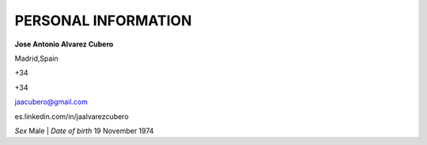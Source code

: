 ####################
PERSONAL INFORMATION
####################

**Jose Antonio Alvarez Cubero**

.. image:: /images/location.png
   :width: 10 px
   :align: left
 
Madrid,Spain

.. image:: /images/phone.png
   :width: 15 px
   :align: left
 
+34

.. image:: /images/mobile.png
   :width: 10 px
   :align: left
 
+34

.. image:: /images/email.png
   :width: 15 px
   :align: left
 
jaacubero@gmail.com

.. image:: /images/linkedin.png
   :width: 15 px
   :align: left
 
es.linkedin.com/in/jaalvarezcubero

*Sex* Male | *Date of birth* 19 November 1974
